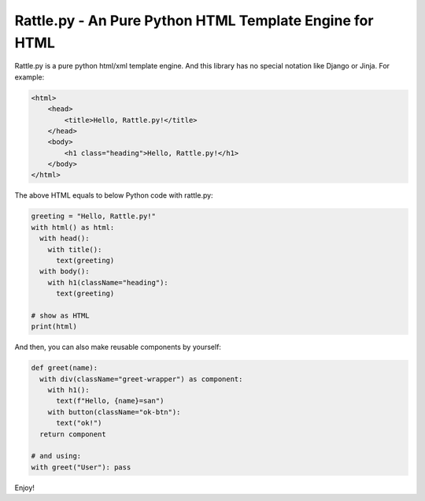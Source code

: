 Rattle.py - An Pure Python HTML Template Engine for HTML
========================================================

.. image:: https://readthedocs.org/projects/rattlepy/badge/?version=latest
  :target: https://rattlepy.readthedocs.io/en/latest/?badge=latest
  :alt: Documentation Status

Rattle.py is a pure python html/xml template engine.
And this library has no special notation like Django or Jinja.
For example:

.. code-block:: HTML

  <html>
      <head>
          <title>Hello, Rattle.py!</title>
      </head>
      <body>
          <h1 class="heading">Hello, Rattle.py!</h1>
      </body>
  </html>

The above HTML equals to below Python code with rattle.py:

.. code-block:: python

  greeting = "Hello, Rattle.py!"
  with html() as html:
    with head():
      with title():
        text(greeting)
    with body():
      with h1(className="heading"):
        text(greeting)

  # show as HTML
  print(html)

And then, you can also make reusable components by yourself:

.. code-block:: python

  def greet(name):
    with div(className="greet-wrapper") as component:
      with h1():
        text(f"Hello, {name}=san")
      with button(className="ok-btn"):
        text("ok!")
    return component

  # and using:
  with greet("User"): pass

Enjoy!
